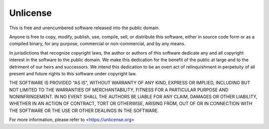 .. _license:

Unlicense
==========================

This is free and unencumbered software released into the public domain.

Anyone is free to copy, modify, publish, use, compile, sell, or
distribute this software, either in source code form or as a compiled
binary, for any purpose, commercial or non-commercial, and by any
means.

In jurisdictions that recognize copyright laws, the author or authors
of this software dedicate any and all copyright interest in the
software to the public domain. We make this dedication for the benefit
of the public at large and to the detriment of our heirs and
successors. We intend this dedication to be an overt act of
relinquishment in perpetuity of all present and future rights to this
software under copyright law.

THE SOFTWARE IS PROVIDED "AS IS", WITHOUT WARRANTY OF ANY KIND,
EXPRESS OR IMPLIED, INCLUDING BUT NOT LIMITED TO THE WARRANTIES OF
MERCHANTABILITY, FITNESS FOR A PARTICULAR PURPOSE AND NONINFRINGEMENT.
IN NO EVENT SHALL THE AUTHORS BE LIABLE FOR ANY CLAIM, DAMAGES OR
OTHER LIABILITY, WHETHER IN AN ACTION OF CONTRACT, TORT OR OTHERWISE,
ARISING FROM, OUT OF OR IN CONNECTION WITH THE SOFTWARE OR THE USE OR
OTHER DEALINGS IN THE SOFTWARE.

For more information, please refer to <https://unlicense.org>
